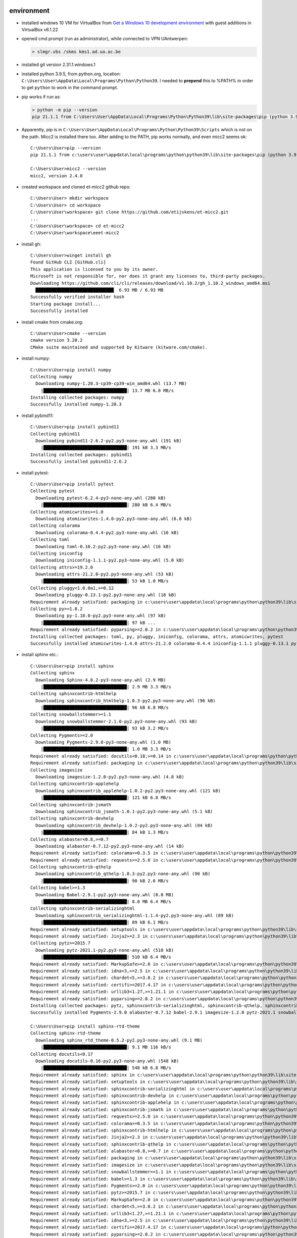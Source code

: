-----------
environment
-----------


* installed windows 10 VM for VirtualBox from
  `Get a Windows 10 development environment <https://developer.microsoft.com/en-us/windows/downloads/virtual-machines>`_
  with guest additions in VirtualBox v6.1.22

* opened cmd prompt (run as administrator), while connected to VPN UAntwerpen:

  .. code-block::

     > slmgr.vbs /skms kms1.ad.ua.ac.be

* installed git version 2.31.1.windows.1

* installed python 3.9.5, from python.org, location: ``C:\Users\User\AppData\Local\Programs\Python\Python39``.
  I needed to **prepend** this to %PATH% in order to get ``python`` to work in the command prompt.

* pip works if run as:

  .. code-block::

     > python -m pip --version
     pip 21.1.1 from C:\Users\User\AppData\Local\Programs\Python\Python39\lib\site-packages\pip (python 3.9)

* Apparently, pip is in ``C:\Users\User\AppData\Local\Programs\Python\Python39\Scripts`` which is not on the 
  path. Micc2 is installed there too. After adding to the PATH, pip works normally, and even micc2 seems ok::

    C:\Users\User>pip --version
    pip 21.1.1 from c:\users\user\appdata\local\programs\python\python39\lib\site-packages\pip (python 3.9)

    C:\Users\User>micc2 --version
    micc2, version 2.4.0

* created workspace and cloned et-micc2 github repo::

    C:\Users\User> mkdir workspace
    C:\Users\User> cd workspace
    C:\Users\User\workspace> git clone https://github.com/etijskens/et-micc2.git
    ...
    C:\Users\User\workspace> cd et-micc2
    C:\Users\User\workspace\eeet-micc2

* install gh::

    C:\Users\User>winget install gh
    Found GitHub CLI [GitHub.cli]
    This application is licensed to you by its owner.
    Microsoft is not responsible for, nor does it grant any licenses to, third-party packages.
    Downloading https://github.com/cli/cli/releases/download/v1.10.2/gh_1.10.2_windows_amd64.msi
      ██████████████████████████████  6.93 MB / 6.93 MB
    Successfully verified installer hash
    Starting package install...
    Successfully installed

* install cmake from cmake.org::

    C:\Users\User>cmake --version
    cmake version 3.20.2
    CMake suite maintained and supported by Kitware (kitware.com/cmake).

* install numpy::

    C:\Users\User>pip install numpy
    Collecting numpy
      Downloading numpy-1.20.3-cp39-cp39-win_amd64.whl (13.7 MB)
        |████████████████████████████████| 13.7 MB 6.8 MB/s
    Installing collected packages: numpy
    Successfully installed numpy-1.20.3

* install pybind11::

    C:\Users\User>pip install pybind11
    Collecting pybind11
      Downloading pybind11-2.6.2-py2.py3-none-any.whl (191 kB)
        |████████████████████████████████| 191 kB 3.3 MB/s
    Installing collected packages: pybind11
    Successfully installed pybind11-2.6.2

* install pytest::

    C:\Users\User>pip install pytest
    Collecting pytest
      Downloading pytest-6.2.4-py3-none-any.whl (280 kB)
        |████████████████████████████████| 280 kB 6.4 MB/s
    Collecting atomicwrites>=1.0
      Downloading atomicwrites-1.4.0-py2.py3-none-any.whl (6.8 kB)
    Collecting colorama
      Downloading colorama-0.4.4-py2.py3-none-any.whl (16 kB)
    Collecting toml
      Downloading toml-0.10.2-py2.py3-none-any.whl (16 kB)
    Collecting iniconfig
      Downloading iniconfig-1.1.1-py2.py3-none-any.whl (5.0 kB)
    Collecting attrs>=19.2.0
      Downloading attrs-21.2.0-py2.py3-none-any.whl (53 kB)
        |████████████████████████████████| 53 kB 1.0 MB/s
    Collecting pluggy<1.0.0a1,>=0.12
      Downloading pluggy-0.13.1-py2.py3-none-any.whl (18 kB)
    Requirement already satisfied: packaging in c:\users\user\appdata\local\programs\python\python39\lib\site-packages (from pytest) (20.9)
    Collecting py>=1.8.2
      Downloading py-1.10.0-py2.py3-none-any.whl (97 kB)
        |████████████████████████████████| 97 kB ...
    Requirement already satisfied: pyparsing>=2.0.2 in c:\users\user\appdata\local\programs\python\python39\lib\site-packages (from packaging->pytest) (2.4.7)
    Installing collected packages: toml, py, pluggy, iniconfig, colorama, attrs, atomicwrites, pytest
    Successfully installed atomicwrites-1.4.0 attrs-21.2.0 colorama-0.4.4 iniconfig-1.1.1 pluggy-0.13.1 py-1.10.0 pytest-6.2.4 toml-0.10.2

* install sphinx etc.::

    C:\Users\User>pip install sphinx
    Collecting sphinx
      Downloading Sphinx-4.0.2-py3-none-any.whl (2.9 MB)
        |████████████████████████████████| 2.9 MB 3.3 MB/s
    Collecting sphinxcontrib-htmlhelp
      Downloading sphinxcontrib_htmlhelp-1.0.3-py2.py3-none-any.whl (96 kB)
        |████████████████████████████████| 96 kB 6.8 MB/s
    Collecting snowballstemmer>=1.1
      Downloading snowballstemmer-2.1.0-py2.py3-none-any.whl (93 kB)
        |████████████████████████████████| 93 kB 3.2 MB/s
    Collecting Pygments>=2.0
      Downloading Pygments-2.9.0-py3-none-any.whl (1.0 MB)
        |████████████████████████████████| 1.0 MB 3.3 MB/s
    Requirement already satisfied: docutils<0.18,>=0.14 in c:\users\user\appdata\local\programs\python\python39\lib\site-packages (from sphinx) (0.17.1)
    Requirement already satisfied: packaging in c:\users\user\appdata\local\programs\python\python39\lib\site-packages (from sphinx) (20.9)
    Collecting imagesize
      Downloading imagesize-1.2.0-py2.py3-none-any.whl (4.8 kB)
    Collecting sphinxcontrib-applehelp
      Downloading sphinxcontrib_applehelp-1.0.2-py2.py3-none-any.whl (121 kB)
        |████████████████████████████████| 121 kB 6.8 MB/s
    Collecting sphinxcontrib-jsmath
      Downloading sphinxcontrib_jsmath-1.0.1-py2.py3-none-any.whl (5.1 kB)
    Collecting sphinxcontrib-devhelp
      Downloading sphinxcontrib_devhelp-1.0.2-py2.py3-none-any.whl (84 kB)
        |████████████████████████████████| 84 kB 1.3 MB/s
    Collecting alabaster<0.8,>=0.7
      Downloading alabaster-0.7.12-py2.py3-none-any.whl (14 kB)
    Requirement already satisfied: colorama>=0.3.5 in c:\users\user\appdata\local\programs\python\python39\lib\site-packages (from sphinx) (0.4.4)
    Requirement already satisfied: requests>=2.5.0 in c:\users\user\appdata\local\programs\python\python39\lib\site-packages (from sphinx) (2.25.1)
    Collecting sphinxcontrib-qthelp
      Downloading sphinxcontrib_qthelp-1.0.3-py2.py3-none-any.whl (90 kB)
        |████████████████████████████████| 90 kB 2.6 MB/s
    Collecting babel>=1.3
      Downloading Babel-2.9.1-py2.py3-none-any.whl (8.8 MB)
        |████████████████████████████████| 8.8 MB 6.4 MB/s
    Collecting sphinxcontrib-serializinghtml
      Downloading sphinxcontrib_serializinghtml-1.1.4-py2.py3-none-any.whl (89 kB)
        |████████████████████████████████| 89 kB 6.1 MB/s
    Requirement already satisfied: setuptools in c:\users\user\appdata\local\programs\python\python39\lib\site-packages (from sphinx) (56.0.0)
    Requirement already satisfied: Jinja2>=2.3 in c:\users\user\appdata\local\programs\python\python39\lib\site-packages (from sphinx) (3.0.1)
    Collecting pytz>=2015.7
      Downloading pytz-2021.1-py2.py3-none-any.whl (510 kB)
        |████████████████████████████████| 510 kB 6.4 MB/s
    Requirement already satisfied: MarkupSafe>=2.0 in c:\users\user\appdata\local\programs\python\python39\lib\site-packages (from Jinja2>=2.3->sphinx) (2.0.1)
    Requirement already satisfied: idna<3,>=2.5 in c:\users\user\appdata\local\programs\python\python39\lib\site-packages (from requests>=2.5.0->sphinx) (2.10)
    Requirement already satisfied: chardet<5,>=3.0.2 in c:\users\user\appdata\local\programs\python\python39\lib\site-packages (from requests>=2.5.0->sphinx) (4.0.0)
    Requirement already satisfied: certifi>=2017.4.17 in c:\users\user\appdata\local\programs\python\python39\lib\site-packages (from requests>=2.5.0->sphinx) (2020.12.5)
    Requirement already satisfied: urllib3<1.27,>=1.21.1 in c:\users\user\appdata\local\programs\python\python39\lib\site-packages (from requests>=2.5.0->sphinx) (1.26.4)
    Requirement already satisfied: pyparsing>=2.0.2 in c:\users\user\appdata\local\programs\python\python39\lib\site-packages (from packaging->sphinx) (2.4.7)
    Installing collected packages: pytz, sphinxcontrib-serializinghtml, sphinxcontrib-qthelp, sphinxcontrib-jsmath, sphinxcontrib-htmlhelp, sphinxcontrib-devhelp, sphinxcontrib-applehelp, snowballstemmer, Pygments, imagesize, babel, alabaster, sphinx
    Successfully installed Pygments-2.9.0 alabaster-0.7.12 babel-2.9.1 imagesize-1.2.0 pytz-2021.1 snowballstemmer-2.1.0 sphinx-4.0.2 sphinxcontrib-applehelp-1.0.2 sphinxcontrib-devhelp-1.0.2 sphinxcontrib-htmlhelp-1.0.3 sphinxcontrib-jsmath-1.0.1 sphinxcontrib-qthelp-1.0.3 sphinxcontrib-serializinghtml-1.1.4

    C:\Users\User>pip install sphinx-rtd-theme
    Collecting sphinx-rtd-theme
      Downloading sphinx_rtd_theme-0.5.2-py2.py3-none-any.whl (9.1 MB)
        |████████████████████████████████| 9.1 MB 116 kB/s
    Collecting docutils<0.17
      Downloading docutils-0.16-py2.py3-none-any.whl (548 kB)
        |████████████████████████████████| 548 kB 6.8 MB/s
    Requirement already satisfied: sphinx in c:\users\user\appdata\local\programs\python\python39\lib\site-packages (from sphinx-rtd-theme) (4.0.2)
    Requirement already satisfied: setuptools in c:\users\user\appdata\local\programs\python\python39\lib\site-packages (from sphinx->sphinx-rtd-theme) (56.0.0)
    Requirement already satisfied: sphinxcontrib-serializinghtml in c:\users\user\appdata\local\programs\python\python39\lib\site-packages (from sphinx->sphinx-rtd-theme) (1.1.4)
    Requirement already satisfied: sphinxcontrib-devhelp in c:\users\user\appdata\local\programs\python\python39\lib\site-packages (from sphinx->sphinx-rtd-theme) (1.0.2)
    Requirement already satisfied: sphinxcontrib-applehelp in c:\users\user\appdata\local\programs\python\python39\lib\site-packages (from sphinx->sphinx-rtd-theme) (1.0.2)
    Requirement already satisfied: sphinxcontrib-jsmath in c:\users\user\appdata\local\programs\python\python39\lib\site-packages (from sphinx->sphinx-rtd-theme) (1.0.1)
    Requirement already satisfied: requests>=2.5.0 in c:\users\user\appdata\local\programs\python\python39\lib\site-packages (from sphinx->sphinx-rtd-theme) (2.25.1)
    Requirement already satisfied: colorama>=0.3.5 in c:\users\user\appdata\local\programs\python\python39\lib\site-packages (from sphinx->sphinx-rtd-theme) (0.4.4)
    Requirement already satisfied: sphinxcontrib-htmlhelp in c:\users\user\appdata\local\programs\python\python39\lib\site-packages (from sphinx->sphinx-rtd-theme) (1.0.3)
    Requirement already satisfied: Jinja2>=2.3 in c:\users\user\appdata\local\programs\python\python39\lib\site-packages (from sphinx->sphinx-rtd-theme) (3.0.1)
    Requirement already satisfied: sphinxcontrib-qthelp in c:\users\user\appdata\local\programs\python\python39\lib\site-packages (from sphinx->sphinx-rtd-theme) (1.0.3)
    Requirement already satisfied: alabaster<0.8,>=0.7 in c:\users\user\appdata\local\programs\python\python39\lib\site-packages (from sphinx->sphinx-rtd-theme) (0.7.12)
    Requirement already satisfied: packaging in c:\users\user\appdata\local\programs\python\python39\lib\site-packages (from sphinx->sphinx-rtd-theme) (20.9)
    Requirement already satisfied: imagesize in c:\users\user\appdata\local\programs\python\python39\lib\site-packages (from sphinx->sphinx-rtd-theme) (1.2.0)
    Requirement already satisfied: snowballstemmer>=1.1 in c:\users\user\appdata\local\programs\python\python39\lib\site-packages (from sphinx->sphinx-rtd-theme) (2.1.0)
    Requirement already satisfied: babel>=1.3 in c:\users\user\appdata\local\programs\python\python39\lib\site-packages (from sphinx->sphinx-rtd-theme) (2.9.1)
    Requirement already satisfied: Pygments>=2.0 in c:\users\user\appdata\local\programs\python\python39\lib\site-packages (from sphinx->sphinx-rtd-theme) (2.9.0)
    Requirement already satisfied: pytz>=2015.7 in c:\users\user\appdata\local\programs\python\python39\lib\site-packages (from babel>=1.3->sphinx->sphinx-rtd-theme) (2021.1)
    Requirement already satisfied: MarkupSafe>=2.0 in c:\users\user\appdata\local\programs\python\python39\lib\site-packages (from Jinja2>=2.3->sphinx->sphinx-rtd-theme) (2.0.1)
    Requirement already satisfied: chardet<5,>=3.0.2 in c:\users\user\appdata\local\programs\python\python39\lib\site-packages (from requests>=2.5.0->sphinx->sphinx-rtd-theme) (4.0.0)
    Requirement already satisfied: urllib3<1.27,>=1.21.1 in c:\users\user\appdata\local\programs\python\python39\lib\site-packages (from requests>=2.5.0->sphinx->sphinx-rtd-theme) (1.26.4)
    Requirement already satisfied: idna<3,>=2.5 in c:\users\user\appdata\local\programs\python\python39\lib\site-packages (from requests>=2.5.0->sphinx->sphinx-rtd-theme) (2.10)
    Requirement already satisfied: certifi>=2017.4.17 in c:\users\user\appdata\local\programs\python\python39\lib\site-packages (from requests>=2.5.0->sphinx->sphinx-rtd-theme) (2020.12.5)
    Requirement already satisfied: pyparsing>=2.0.2 in c:\users\user\appdata\local\programs\python\python39\lib\site-packages (from packaging->sphinx->sphinx-rtd-theme) (2.4.7)
    Installing collected packages: docutils, sphinx-rtd-theme
      Attempting uninstall: docutils
        Found existing installation: docutils 0.17.1
        Uninstalling docutils-0.17.1:
          Successfully uninstalled docutils-0.17.1
    Successfully installed docutils-0.16 sphinx-rtd-theme-0.5.2

    C:\Users\User>pip install sphinx-click
    Collecting sphinx-click
      Downloading sphinx_click-3.0.0-py3-none-any.whl (8.4 kB)
    Requirement already satisfied: sphinx>=2.0 in c:\users\user\appdata\local\programs\python\python39\lib\site-packages (from sphinx-click) (4.0.2)
    Requirement already satisfied: docutils in c:\users\user\appdata\local\programs\python\python39\lib\site-packages (from sphinx-click) (0.16)
    Requirement already satisfied: click>=6.0 in c:\users\user\appdata\local\programs\python\python39\lib\site-packages (from sphinx-click) (7.1.2)
    Requirement already satisfied: imagesize in c:\users\user\appdata\local\programs\python\python39\lib\site-packages (from sphinx>=2.0->sphinx-click) (1.2.0)
    Requirement already satisfied: sphinxcontrib-serializinghtml in c:\users\user\appdata\local\programs\python\python39\lib\site-packages (from sphinx>=2.0->sphinx-click) (1.1.4)
    Requirement already satisfied: sphinxcontrib-qthelp in c:\users\user\appdata\local\programs\python\python39\lib\site-packages (from sphinx>=2.0->sphinx-click) (1.0.3)
    Requirement already satisfied: colorama>=0.3.5 in c:\users\user\appdata\local\programs\python\python39\lib\site-packages (from sphinx>=2.0->sphinx-click) (0.4.4)
    Requirement already satisfied: alabaster<0.8,>=0.7 in c:\users\user\appdata\local\programs\python\python39\lib\site-packages (from sphinx>=2.0->sphinx-click) (0.7.12)
    Requirement already satisfied: sphinxcontrib-devhelp in c:\users\user\appdata\local\programs\python\python39\lib\site-packages (from sphinx>=2.0->sphinx-click) (1.0.2)
    Requirement already satisfied: Jinja2>=2.3 in c:\users\user\appdata\local\programs\python\python39\lib\site-packages (from sphinx>=2.0->sphinx-click) (3.0.1)
    Requirement already satisfied: babel>=1.3 in c:\users\user\appdata\local\programs\python\python39\lib\site-packages (from sphinx>=2.0->sphinx-click) (2.9.1)
    Requirement already satisfied: snowballstemmer>=1.1 in c:\users\user\appdata\local\programs\python\python39\lib\site-packages (from sphinx>=2.0->sphinx-click) (2.1.0)
    Requirement already satisfied: requests>=2.5.0 in c:\users\user\appdata\local\programs\python\python39\lib\site-packages (from sphinx>=2.0->sphinx-click) (2.25.1)
    Requirement already satisfied: setuptools in c:\users\user\appdata\local\programs\python\python39\lib\site-packages (from sphinx>=2.0->sphinx-click) (56.0.0)
    Requirement already satisfied: sphinxcontrib-htmlhelp in c:\users\user\appdata\local\programs\python\python39\lib\site-packages (from sphinx>=2.0->sphinx-click) (1.0.3)
    Requirement already satisfied: packaging in c:\users\user\appdata\local\programs\python\python39\lib\site-packages (from sphinx>=2.0->sphinx-click) (20.9)
    Requirement already satisfied: sphinxcontrib-jsmath in c:\users\user\appdata\local\programs\python\python39\lib\site-packages (from sphinx>=2.0->sphinx-click) (1.0.1)
    Requirement already satisfied: sphinxcontrib-applehelp in c:\users\user\appdata\local\programs\python\python39\lib\site-packages (from sphinx>=2.0->sphinx-click) (1.0.2)
    Requirement already satisfied: Pygments>=2.0 in c:\users\user\appdata\local\programs\python\python39\lib\site-packages (from sphinx>=2.0->sphinx-click) (2.9.0)
    Requirement already satisfied: pytz>=2015.7 in c:\users\user\appdata\local\programs\python\python39\lib\site-packages (from babel>=1.3->sphinx>=2.0->sphinx-click) (2021.1)
    Requirement already satisfied: MarkupSafe>=2.0 in c:\users\user\appdata\local\programs\python\python39\lib\site-packages (from Jinja2>=2.3->sphinx>=2.0->sphinx-click) (2.0.1)
    Requirement already satisfied: chardet<5,>=3.0.2 in c:\users\user\appdata\local\programs\python\python39\lib\site-packages (from requests>=2.5.0->sphinx>=2.0->sphinx-click) (4.0.0)
    Requirement already satisfied: urllib3<1.27,>=1.21.1 in c:\users\user\appdata\local\programs\python\python39\lib\site-packages (from requests>=2.5.0->sphinx>=2.0->sphinx-click) (1.26.4)
    Requirement already satisfied: certifi>=2017.4.17 in c:\users\user\appdata\local\programs\python\python39\lib\site-packages (from requests>=2.5.0->sphinx>=2.0->sphinx-click) (2020.12.5)
    Requirement already satisfied: idna<3,>=2.5 in c:\users\user\appdata\local\programs\python\python39\lib\site-packages (from requests>=2.5.0->sphinx>=2.0->sphinx-click) (2.10)
    Requirement already satisfied: pyparsing>=2.0.2 in c:\users\user\appdata\local\programs\python\python39\lib\site-packages (from packaging->sphinx>=2.0->sphinx-click) (2.4.7)
    Installing collected packages: sphinx-click
    Successfully installed sphinx-click-3.0.0

* install poetry::

    C:\Users\User>pip install poetry
    Collecting poetry
      Downloading poetry-1.1.6-py2.py3-none-any.whl (172 kB)
        |████████████████████████████████| 172 kB 6.8 MB/s
    Collecting shellingham<2.0,>=1.1
      Downloading shellingham-1.4.0-py2.py3-none-any.whl (9.4 kB)
    Requirement already satisfied: packaging<21.0,>=20.4 in c:\users\user\appdata\local\programs\python\python39\lib\site-packages (from poetry) (20.9)
    Requirement already satisfied: requests<3.0,>=2.18 in c:\users\user\appdata\local\programs\python\python39\lib\site-packages (from poetry) (2.25.1)
    Collecting html5lib<2.0,>=1.0
      Downloading html5lib-1.1-py2.py3-none-any.whl (112 kB)
        |████████████████████████████████| 112 kB 6.8 MB/s
    Collecting pexpect<5.0.0,>=4.7.0
      Downloading pexpect-4.8.0-py2.py3-none-any.whl (59 kB)
        |████████████████████████████████| 59 kB 4.1 MB/s
    Collecting cleo<0.9.0,>=0.8.1
      Downloading cleo-0.8.1-py2.py3-none-any.whl (21 kB)
    Collecting requests-toolbelt<0.10.0,>=0.9.1
      Downloading requests_toolbelt-0.9.1-py2.py3-none-any.whl (54 kB)
        |████████████████████████████████| 54 kB 1.2 MB/s
    Collecting cachy<0.4.0,>=0.3.0
      Downloading cachy-0.3.0-py2.py3-none-any.whl (20 kB)
    Collecting pkginfo<2.0,>=1.4
      Downloading pkginfo-1.7.0-py2.py3-none-any.whl (25 kB)
    Collecting poetry-core<1.1.0,>=1.0.3
      Downloading poetry_core-1.0.3-py2.py3-none-any.whl (424 kB)
        |████████████████████████████████| 424 kB 6.8 MB/s
    Collecting cachecontrol[filecache]<0.13.0,>=0.12.4
      Downloading CacheControl-0.12.6-py2.py3-none-any.whl (19 kB)
    Collecting virtualenv<21.0.0,>=20.0.26
      Downloading virtualenv-20.4.6-py2.py3-none-any.whl (7.2 MB)
        |████████████████████████████████| 7.2 MB 6.8 MB/s
    Collecting crashtest<0.4.0,>=0.3.0
      Downloading crashtest-0.3.1-py3-none-any.whl (7.0 kB)
    Collecting keyring<22.0.0,>=21.2.0
      Downloading keyring-21.8.0-py3-none-any.whl (32 kB)
    Requirement already satisfied: tomlkit<1.0.0,>=0.7.0 in c:\users\user\appdata\local\programs\python\python39\lib\site-packages (from poetry) (0.7.1)
    Collecting clikit<0.7.0,>=0.6.2
      Downloading clikit-0.6.2-py2.py3-none-any.whl (91 kB)
        |████████████████████████████████| 91 kB 5.6 MB/s
    Collecting msgpack>=0.5.2
      Downloading msgpack-1.0.2-cp39-cp39-win_amd64.whl (68 kB)
        |████████████████████████████████| 68 kB 4.8 MB/s
    Collecting lockfile>=0.9
      Downloading lockfile-0.12.2-py2.py3-none-any.whl (13 kB)
    Collecting pylev<2.0,>=1.3
      Downloading pylev-1.3.0-py2.py3-none-any.whl (4.9 kB)
    Collecting pastel<0.3.0,>=0.2.0
      Downloading pastel-0.2.1-py2.py3-none-any.whl (6.0 kB)
    Requirement already satisfied: six>=1.9 in c:\users\user\appdata\local\programs\python\python39\lib\site-packages (from html5lib<2.0,>=1.0->poetry) (1.16.0)
    Collecting webencodings
      Downloading webencodings-0.5.1-py2.py3-none-any.whl (11 kB)
    Collecting pywin32-ctypes!=0.1.0,!=0.1.1
      Downloading pywin32_ctypes-0.2.0-py2.py3-none-any.whl (28 kB)
    Requirement already satisfied: pyparsing>=2.0.2 in c:\users\user\appdata\local\programs\python\python39\lib\site-packages (from packaging<21.0,>=20.4->poetry) (2.4.7)
    Collecting ptyprocess>=0.5
      Downloading ptyprocess-0.7.0-py2.py3-none-any.whl (13 kB)
    Requirement already satisfied: chardet<5,>=3.0.2 in c:\users\user\appdata\local\programs\python\python39\lib\site-packages (from requests<3.0,>=2.18->poetry) (4.0.0)
    Requirement already satisfied: urllib3<1.27,>=1.21.1 in c:\users\user\appdata\local\programs\python\python39\lib\site-packages (from requests<3.0,>=2.18->poetry) (1.26.4)
    Requirement already satisfied: idna<3,>=2.5 in c:\users\user\appdata\local\programs\python\python39\lib\site-packages (from requests<3.0,>=2.18->poetry) (2.10)
    Requirement already satisfied: certifi>=2017.4.17 in c:\users\user\appdata\local\programs\python\python39\lib\site-packages (from requests<3.0,>=2.18->poetry) (2020.12.5)
    Collecting distlib<1,>=0.3.1
      Downloading distlib-0.3.1-py2.py3-none-any.whl (335 kB)
        |████████████████████████████████| 335 kB 3.3 MB/s
    Collecting appdirs<2,>=1.4.3
      Downloading appdirs-1.4.4-py2.py3-none-any.whl (9.6 kB)
    Collecting filelock<4,>=3.0.0
      Downloading filelock-3.0.12-py3-none-any.whl (7.6 kB)
    Installing collected packages: pylev, pastel, msgpack, crashtest, webencodings, pywin32-ctypes, ptyprocess, lockfile, filelock, distlib, clikit, cachecontrol, appdirs, virtualenv, shellingham, requests-toolbelt, poetry-core, pkginfo, pexpect, keyring, html5lib, cleo, cachy, poetry
    Successfully installed appdirs-

* we replace ``site-packages\et_micc2`` with a symbolic link to ``workspace\et-micc2\et_micc2`` (development
  mode). Seems to work.

-------------
testing micc2
-------------

* ``micc2 setup`` goes ok, but the soft link to ``site-packages\et_micc2\scripts`` lost upper case so it does not work.

* ``micc2 create --no-git`` fails at running ``which git``, because windows does not know ``which``
